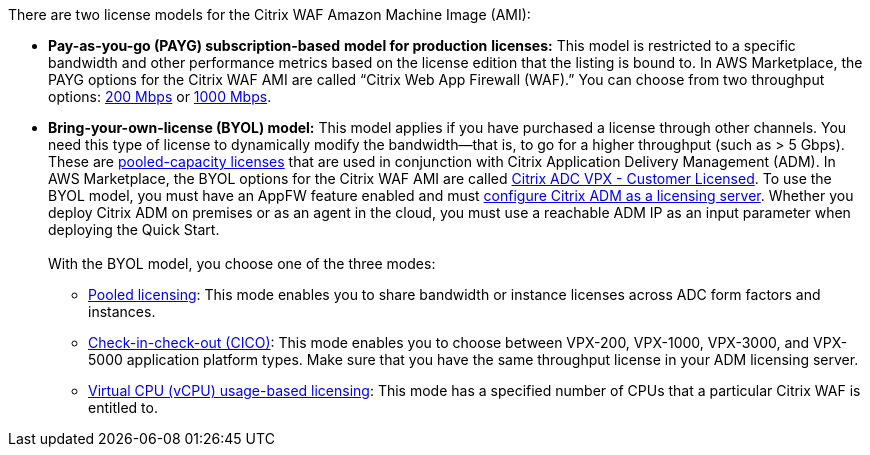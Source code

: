 // Include details about the license and how they can sign up. If no license is required, clarify that. 

There are two license models for the Citrix WAF Amazon Machine Image (AMI):

* *Pay-as-you-go (PAYG) subscription-based* *model for production* *licenses:* This model is restricted to a specific bandwidth and other performance metrics based on the license edition that the listing is bound to. In AWS Marketplace, the PAYG options for the Citrix WAF AMI are called “Citrix Web App Firewall (WAF).” You can choose from two throughput options: https://aws.amazon.com/marketplace/pp/B08286P96W?qid=1580407778935&sr=0-9&ref_=srh_res_product_title[200 Mbps] or https://aws.amazon.com/marketplace/pp/B08284R8P6?qid=1580407778935&sr=0-10&ref_=srh_res_product_title[1000 Mbps].
* *Bring-your-own-license (BYOL) model:* This model applies if you have purchased a license through other channels. You need this type of license to dynamically modify the bandwidth—that is,
to go for a higher throughput (such as > 5 Gbps). These are https://docs.citrix.com/en-us/citrix-application-delivery-management-software/13/license-server/adc-pooled-capacity.html[pooled-capacity licenses]
that are used in conjunction with Citrix Application Delivery Management (ADM). In AWS Marketplace, the BYOL options for the Citrix WAF AMI are called
https://aws.amazon.com/marketplace/pp/B00AA01BOE[Citrix ADC VPX - Customer Licensed]. To use the BYOL model, you must have an AppFW feature enabled and must
https://docs.citrix.com/en-us/citrix-application-delivery-management-software/13/license-server/adc-pooled-capacity/configuring-adc-pooled-capacity.html#configure-citrix-adm-as-a-license-server[configure Citrix ADM as a licensing server].
Whether you deploy Citrix ADM on premises or as an agent in the cloud, you must use a reachable ADM IP as an input parameter when deploying the Quick Start. +
 +
With the BYOL model, you choose one of the three modes:
** https://docs.citrix.com/en-us/citrix-application-delivery-management-software/13/license-server/adc-pooled-capacity/configuring-adc-pooled-capacity.html#configure-citrix-adm-as-a-license-server[Pooled licensing]: This mode enables you to share bandwidth or instance licenses across ADC form factors and instances.
** https://docs.citrix.com/en-us/citrix-application-delivery-management-software/13/license-server/adc-vpx-check-in-check-out.html[Check-in-check-out (CICO)]: This mode enables you to choose between VPX-200, VPX-1000, VPX-3000, and VPX-5000 application platform types. Make sure that you have the same throughput license in your ADM licensing server.
** https://docs.citrix.com/en-us/citrix-application-delivery-management-software/13/license-server/adc-virtual-cpu-licensing.html[Virtual CPU (vCPU) usage-based licensing]: This mode has a specified number of CPUs that a particular Citrix WAF is entitled to.